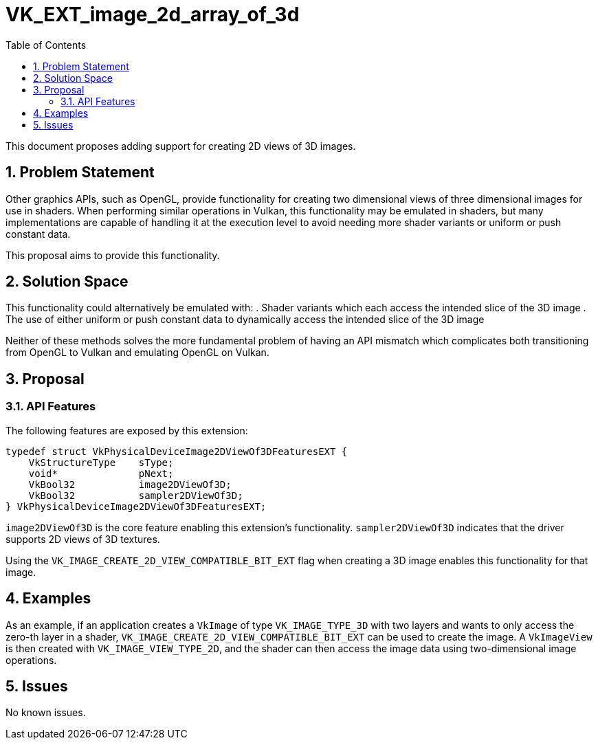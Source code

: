// Copyright 2021 The Khronos Group, Inc.
//
// SPDX-License-Identifier: CC-BY-4.0

# VK_EXT_image_2d_array_of_3d
:toc: left
:refpage: https://www.khronos.org/registry/vulkan/specs/1.2-extensions/man/html/
:sectnums:

This document proposes adding support for creating 2D views of 3D images.

## Problem Statement

Other graphics APIs, such as OpenGL, provide functionality for creating two dimensional views of three dimensional images for use in shaders.
When performing similar operations in Vulkan, this functionality may be emulated in shaders, but many implementations are capable of handling it at the execution level to avoid needing more shader variants or uniform or push constant data.

This proposal aims to provide this functionality.


## Solution Space

This functionality could alternatively be emulated with:
 . Shader variants which each access the intended slice of the 3D image
 . The use of either uniform or push constant data to dynamically access the intended slice of the 3D image

Neither of these methods solves the more fundamental problem of having an API mismatch which complicates both transitioning from OpenGL to Vulkan and emulating OpenGL on Vulkan.

## Proposal

### API Features

The following features are exposed by this extension:

[source,c]
----
typedef struct VkPhysicalDeviceImage2DViewOf3DFeaturesEXT {
    VkStructureType    sType;
    void*              pNext;
    VkBool32           image2DViewOf3D;
    VkBool32           sampler2DViewOf3D;
} VkPhysicalDeviceImage2DViewOf3DFeaturesEXT;
----

`image2DViewOf3D` is the core feature enabling this extension's functionality.
`sampler2DViewOf3D` indicates that the driver supports 2D views of 3D textures.


Using the `VK_IMAGE_CREATE_2D_VIEW_COMPATIBLE_BIT_EXT` flag when creating a 3D image enables this functionality for that image.


## Examples

As an example, if an application creates a `VkImage` of type `VK_IMAGE_TYPE_3D` with two layers and wants to only access the zero-th layer in a shader, `VK_IMAGE_CREATE_2D_VIEW_COMPATIBLE_BIT_EXT` can be used to create the image. A `VkImageView` is then created with `VK_IMAGE_VIEW_TYPE_2D`, and the shader can then access the image data using two-dimensional image operations.

## Issues

No known issues.
